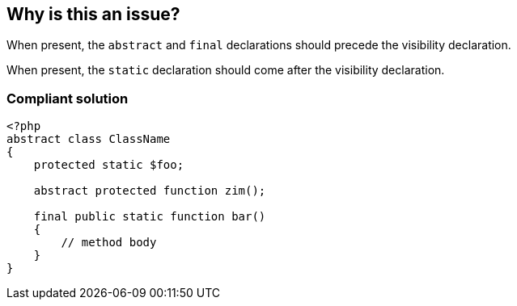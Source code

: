 == Why is this an issue?

When present, the ``++abstract++`` and ``++final++`` declarations should precede the visibility declaration.


When present, the ``++static++`` declaration should come after the visibility declaration.


=== Compliant solution

[source,php]
----
<?php
abstract class ClassName
{
    protected static $foo;

    abstract protected function zim();

    final public static function bar()
    {
        // method body
    }
}
----


ifdef::env-github,rspecator-view[]
'''
== Comments And Links
(visible only on this page)

=== duplicates: S1124

endif::env-github,rspecator-view[]
